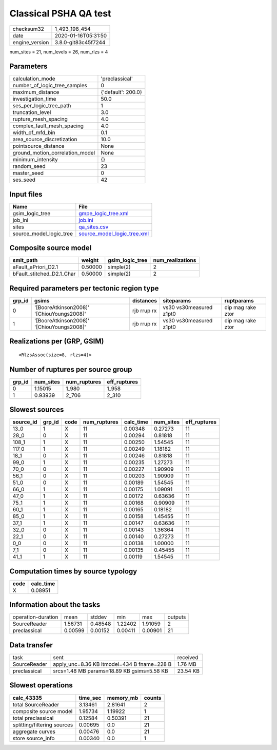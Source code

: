 Classical PSHA QA test
======================

============== ===================
checksum32     1_493_198_454      
date           2020-01-16T05:31:50
engine_version 3.8.0-git83c45f7244
============== ===================

num_sites = 21, num_levels = 26, num_rlzs = 4

Parameters
----------
=============================== ==================
calculation_mode                'preclassical'    
number_of_logic_tree_samples    0                 
maximum_distance                {'default': 200.0}
investigation_time              50.0              
ses_per_logic_tree_path         1                 
truncation_level                3.0               
rupture_mesh_spacing            4.0               
complex_fault_mesh_spacing      4.0               
width_of_mfd_bin                0.1               
area_source_discretization      10.0              
pointsource_distance            None              
ground_motion_correlation_model None              
minimum_intensity               {}                
random_seed                     23                
master_seed                     0                 
ses_seed                        42                
=============================== ==================

Input files
-----------
======================= ============================================================
Name                    File                                                        
======================= ============================================================
gsim_logic_tree         `gmpe_logic_tree.xml <gmpe_logic_tree.xml>`_                
job_ini                 `job.ini <job.ini>`_                                        
sites                   `qa_sites.csv <qa_sites.csv>`_                              
source_model_logic_tree `source_model_logic_tree.xml <source_model_logic_tree.xml>`_
======================= ============================================================

Composite source model
----------------------
========================= ======= =============== ================
smlt_path                 weight  gsim_logic_tree num_realizations
========================= ======= =============== ================
aFault_aPriori_D2.1       0.50000 simple(2)       2               
bFault_stitched_D2.1_Char 0.50000 simple(2)       2               
========================= ======= =============== ================

Required parameters per tectonic region type
--------------------------------------------
====== ========================================= =========== ======================= =================
grp_id gsims                                     distances   siteparams              ruptparams       
====== ========================================= =========== ======================= =================
0      '[BooreAtkinson2008]' '[ChiouYoungs2008]' rjb rrup rx vs30 vs30measured z1pt0 dip mag rake ztor
1      '[BooreAtkinson2008]' '[ChiouYoungs2008]' rjb rrup rx vs30 vs30measured z1pt0 dip mag rake ztor
====== ========================================= =========== ======================= =================

Realizations per (GRP, GSIM)
----------------------------

::

  <RlzsAssoc(size=8, rlzs=4)>

Number of ruptures per source group
-----------------------------------
====== ========= ============ ============
grp_id num_sites num_ruptures eff_ruptures
====== ========= ============ ============
0      1.15015   1_980        1_958       
1      0.93939   2_706        2_310       
====== ========= ============ ============

Slowest sources
---------------
========= ====== ==== ============ ========= ========= ============
source_id grp_id code num_ruptures calc_time num_sites eff_ruptures
========= ====== ==== ============ ========= ========= ============
13_0      1      X    11           0.00348   0.27273   11          
28_0      0      X    11           0.00294   0.81818   11          
108_1     1      X    11           0.00250   1.54545   11          
117_0     1      X    11           0.00249   1.18182   11          
18_1      0      X    11           0.00246   0.81818   11          
99_0      1      X    11           0.00235   1.27273   11          
70_0      0      X    11           0.00227   1.90909   11          
56_1      0      X    11           0.00203   1.90909   11          
51_0      0      X    11           0.00189   1.54545   11          
66_0      1      X    11           0.00175   1.09091   11          
47_0      1      X    11           0.00172   0.63636   11          
75_1      1      X    11           0.00168   0.90909   11          
60_1      1      X    11           0.00165   0.18182   11          
85_0      1      X    11           0.00158   1.45455   11          
37_1      1      X    11           0.00147   0.63636   11          
32_0      0      X    11           0.00143   1.36364   11          
22_1      0      X    11           0.00140   0.27273   11          
0_0       0      X    11           0.00138   1.00000   11          
7_1       0      X    11           0.00135   0.45455   11          
41_1      1      X    11           0.00119   1.54545   11          
========= ====== ==== ============ ========= ========= ============

Computation times by source typology
------------------------------------
==== =========
code calc_time
==== =========
X    0.08951  
==== =========

Information about the tasks
---------------------------
================== ======= ======= ======= ======= =======
operation-duration mean    stddev  min     max     outputs
SourceReader       1.56731 0.48548 1.22402 1.91059 2      
preclassical       0.00599 0.00152 0.00411 0.00901 21     
================== ======= ======= ======= ======= =======

Data transfer
-------------
============ =========================================== ========
task         sent                                        received
SourceReader apply_unc=8.36 KB ltmodel=434 B fname=228 B 1.76 MB 
preclassical srcs=1.48 MB params=18.89 KB gsims=5.58 KB  23.54 KB
============ =========================================== ========

Slowest operations
------------------
=========================== ======== ========= ======
calc_43335                  time_sec memory_mb counts
=========================== ======== ========= ======
total SourceReader          3.13461  2.81641   2     
composite source model      1.95734  1.19922   1     
total preclassical          0.12584  0.50391   21    
splitting/filtering sources 0.00695  0.0       21    
aggregate curves            0.00476  0.0       21    
store source_info           0.00340  0.0       1     
=========================== ======== ========= ======